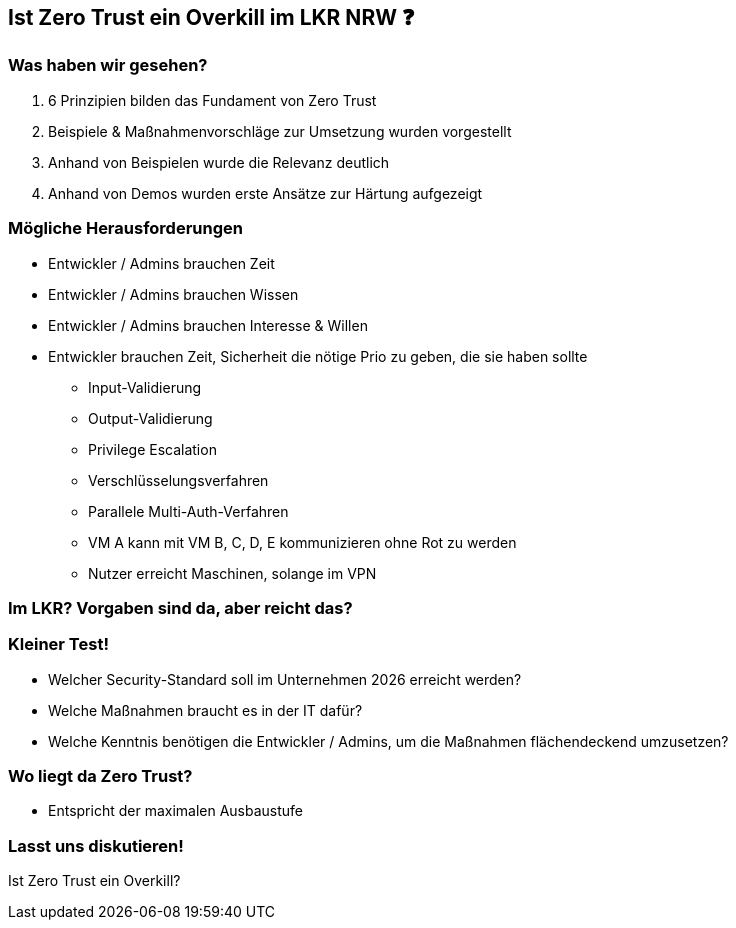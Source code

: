 == Ist Zero Trust ein Overkill im LKR NRW ❓

=== Was haben wir gesehen?

[%step]
. 6 Prinzipien bilden das Fundament von Zero Trust
[%step]
. Beispiele & Maßnahmenvorschläge zur Umsetzung wurden vorgestellt
[%step]
. Anhand von Beispielen wurde die Relevanz deutlich
[%step]
. Anhand von Demos wurden erste Ansätze zur Härtung aufgezeigt


=== Mögliche Herausforderungen

[%step]
* Entwickler / Admins brauchen Zeit
[%step]
* Entwickler / Admins brauchen Wissen
[%step]
* Entwickler / Admins brauchen Interesse & Willen

[.notes]
--
* Entwickler brauchen Zeit, Sicherheit die nötige Prio zu geben, die sie haben sollte
** Input-Validierung
** Output-Validierung
** Privilege Escalation
** Verschlüsselungsverfahren
** Parallele Multi-Auth-Verfahren
** VM A kann mit VM B, C, D, E kommunizieren ohne Rot zu werden
** Nutzer erreicht Maschinen, solange im VPN
--


=== Im LKR? Vorgaben sind da, aber reicht das?

=== Kleiner Test!

[%step]
* Welcher Security-Standard soll im Unternehmen 2026 erreicht werden?
[%step]
* Welche Maßnahmen braucht es in der IT dafür?
[%step]
* Welche Kenntnis benötigen die Entwickler / Admins, um die Maßnahmen flächendeckend umzusetzen?

=== Wo liegt da Zero Trust?

[%step]
* Entspricht der maximalen Ausbaustufe

=== Lasst uns diskutieren!

Ist Zero Trust ein Overkill?
